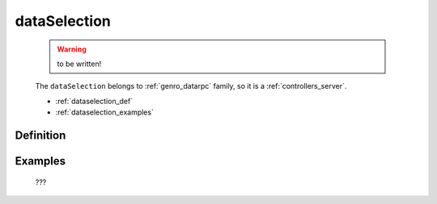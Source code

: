 .. _genro_dataselection:

=============
dataSelection
=============

    .. warning:: to be written!
    
    The ``dataSelection`` belongs to :ref:`genro_datarpc` family, so it is a :ref:`controllers_server`.
    
    * :ref:`dataselection_def`
    * :ref:`dataselection_examples`

.. _dataselection_def:

Definition
==========

    .. automethod:: gnr.web.gnrwebstruct.GnrDomSrc_dojo_11.dataSelection
        :noindex:
    
.. _dataselection_examples:

Examples
========

    ???